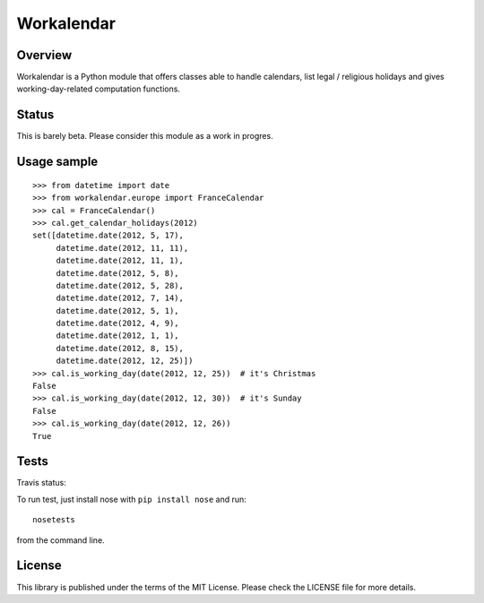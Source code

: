 ===========
Workalendar
===========

Overview
========

Workalendar is a Python module that offers classes able to handle calendars,
list legal / religious holidays and gives working-day-related computation
functions.

Status
======

This is barely beta. Please consider this module as a work in progres.

Usage sample
============

::

    >>> from datetime import date
    >>> from workalendar.europe import FranceCalendar
    >>> cal = FranceCalendar()
    >>> cal.get_calendar_holidays(2012)
    set([datetime.date(2012, 5, 17),
         datetime.date(2012, 11, 11),
         datetime.date(2012, 11, 1),
         datetime.date(2012, 5, 8),
         datetime.date(2012, 5, 28),
         datetime.date(2012, 7, 14),
         datetime.date(2012, 5, 1),
         datetime.date(2012, 4, 9),
         datetime.date(2012, 1, 1),
         datetime.date(2012, 8, 15),
         datetime.date(2012, 12, 25)])
    >>> cal.is_working_day(date(2012, 12, 25))  # it's Christmas
    False
    >>> cal.is_working_day(date(2012, 12, 30))  # it's Sunday
    False
    >>> cal.is_working_day(date(2012, 12, 26))
    True


Tests
=====

Travis status:

.. image:: https://api.travis-ci.org/novapost/workalendar.png


To run test, just install nose with ``pip install nose`` and run::

    nosetests

from the command line.


License
=======

This library is published under the terms of the MIT License. Please check the
LICENSE file for more details.
